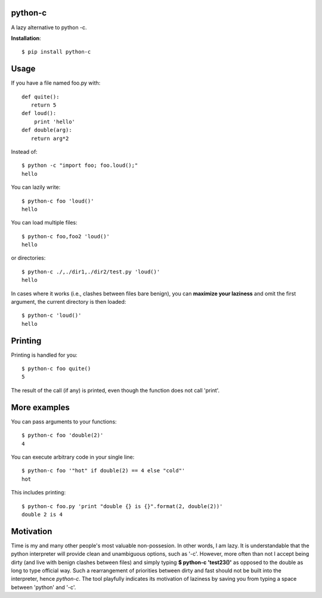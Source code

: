 python-c
====

A lazy alternative to python -c.

**Installation**::

    $ pip install python-c

Usage
====

If you have a file named foo.py with::

    def quite():
       return 5
    def loud():
        print 'hello'
    def double(arg):
       return arg*2

Instead of::

  $ python -c "import foo; foo.loud();"
  hello

You can lazily write::

    $ python-c foo 'loud()'
    hello

You can load multiple files::

  $ python-c foo,foo2 'loud()'
  hello

or directories::

  $ python-c ./,./dir1,./dir2/test.py 'loud()'
  hello

In cases where it works (i.e., clashes between files bare benign), you can **maximize your laziness** and omit the first argument, the current directory is then loaded::

    $ python-c 'loud()'
    hello

Printing
====

Printing is handled for you::

    $ python-c foo quite()
    5

The result of the call (if any) is printed, even though the function does not call 'print'.

More examples
====

You can pass arguments to your functions::

    $ python-c foo 'double(2)'
    4

You can execute arbitrary code in your single line::

    $ python-c foo '"hot" if double(2) == 4 else "cold"'
    hot

This includes printing::

    $ python-c foo.py 'print "double {} is {}".format(2, double(2))'
    double 2 is 4

Motivation
====
Time is my and many other people's most valuable non-possesion. In other words, I am lazy. It is understandable that the python interpreter will provide clean and unambiguous options, such as '-c'. However, more often than not I accept being dirty (and live with benign clashes between files) and simply typing **$ python-c 'test23()'** as opposed to the double as long to type official way. Such a rearrangement of priorities between dirty and fast should not be built into the interpreter, hence *python-c*. The tool playfully indicates its motivation of laziness by saving you from typing a space between 'python' and '-c'.

